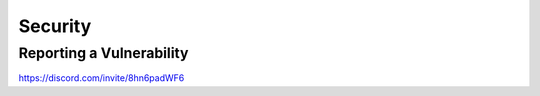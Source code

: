 Security
========

Reporting a Vulnerability
-------------------------

https://discord.com/invite/8hn6padWF6
